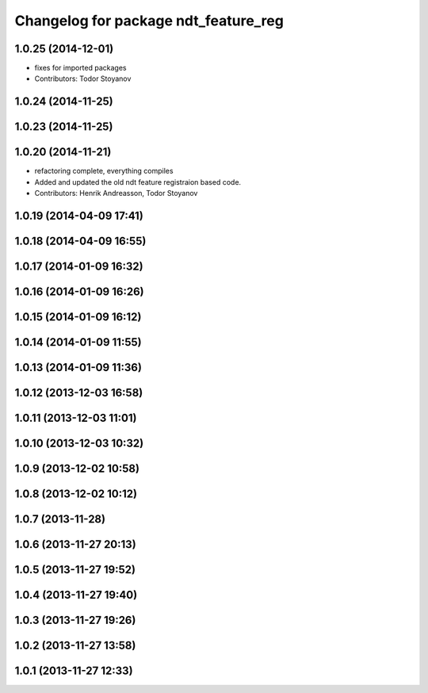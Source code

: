 ^^^^^^^^^^^^^^^^^^^^^^^^^^^^^^^^^^^^^
Changelog for package ndt_feature_reg
^^^^^^^^^^^^^^^^^^^^^^^^^^^^^^^^^^^^^

1.0.25 (2014-12-01)
-------------------
* fixes for imported packages
* Contributors: Todor Stoyanov

1.0.24 (2014-11-25)
-------------------

1.0.23 (2014-11-25)
-------------------

1.0.20 (2014-11-21)
-------------------
* refactoring complete, everything compiles
* Added and updated the old ndt feature registraion based code.
* Contributors: Henrik Andreasson, Todor Stoyanov

1.0.19 (2014-04-09 17:41)
-------------------------

1.0.18 (2014-04-09 16:55)
-------------------------

1.0.17 (2014-01-09 16:32)
-------------------------

1.0.16 (2014-01-09 16:26)
-------------------------

1.0.15 (2014-01-09 16:12)
-------------------------

1.0.14 (2014-01-09 11:55)
-------------------------

1.0.13 (2014-01-09 11:36)
-------------------------

1.0.12 (2013-12-03 16:58)
-------------------------

1.0.11 (2013-12-03 11:01)
-------------------------

1.0.10 (2013-12-03 10:32)
-------------------------

1.0.9 (2013-12-02 10:58)
------------------------

1.0.8 (2013-12-02 10:12)
------------------------

1.0.7 (2013-11-28)
------------------

1.0.6 (2013-11-27 20:13)
------------------------

1.0.5 (2013-11-27 19:52)
------------------------

1.0.4 (2013-11-27 19:40)
------------------------

1.0.3 (2013-11-27 19:26)
------------------------

1.0.2 (2013-11-27 13:58)
------------------------

1.0.1 (2013-11-27 12:33)
------------------------
